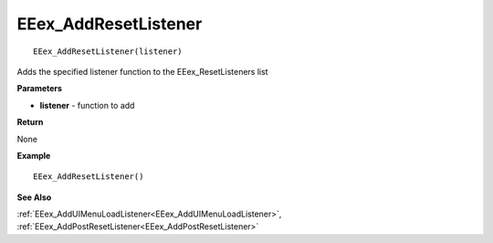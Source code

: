 .. _EEex_AddResetListener:

===================================
EEex_AddResetListener 
===================================

::

   EEex_AddResetListener(listener)

Adds the specified listener function to the EEex_ResetListeners list

**Parameters**

* **listener** - function to add

**Return**

None

**Example**

::

   EEex_AddResetListener()

**See Also**

:ref:`EEex_AddUIMenuLoadListener<EEex_AddUIMenuLoadListener>`, :ref:`EEex_AddPostResetListener<EEex_AddPostResetListener>`

